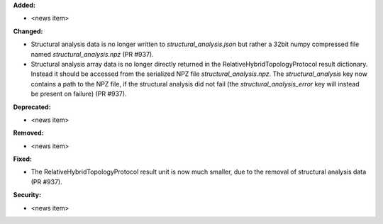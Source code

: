 **Added:**

* <news item>

**Changed:**

* Structural analysis data is no longer written to `structural_analysis.json`
  but rather a 32bit numpy compressed file named `structural_analysis.npz`
  (PR #937).
* Structural analysis array data is no longer directly returned in the
  RelativeHybridTopologyProtocol result dictionary. Instead it should
  be accessed from the serialized NPZ file `structural_analysis.npz`.
  The `structural_analysis` key now contains a path to the NPZ file,
  if the structural analysis did not fail (the `structural_analysis_error`
  key will instead be present on failure) (PR #937).

**Deprecated:**

* <news item>

**Removed:**

* <news item>

**Fixed:**

* The RelativeHybridTopologyProtocol result unit is now much smaller,
  due to the removal of structural analysis data (PR #937).

**Security:**

* <news item>
